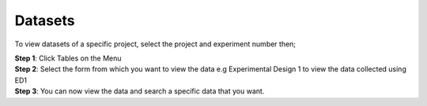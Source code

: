 Datasets
=========

To view datasets of a specific project, select the project and experiment number then; 

| **Step 1**: Click Tables on the Menu
| **Step 2**: Select the form from which you want to view the data e.g Experimental Design 1 to view the data collected using ED1
| **Step 3**: You can now view the data and search a specific data that you want.


.. image:: ../_images/dataset.png 
   

.. image:: ../_images/dataset2.png

